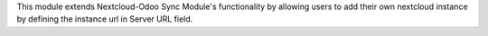 This module extends Nextcloud-Odoo Sync Module's functionality by allowing
users to add their own nextcloud instance by defining the instance url in Server URL field.